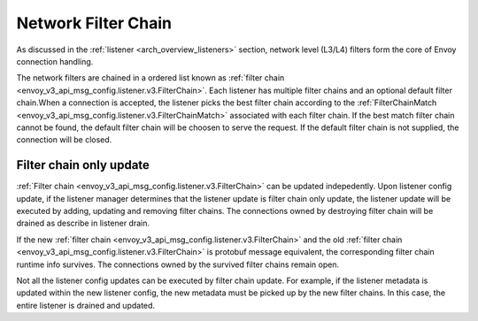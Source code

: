 .. _arch_overview_network_filter_chain:

Network Filter Chain
====================

As discussed in the :ref:`listener <arch_overview_listeners>` section, network level (L3/L4) filters
form the core of Envoy connection handling.

The network filters are chained in a ordered list known as :ref:`filter chain <envoy_v3_api_msg_config.listener.v3.FilterChain>`. 
Each listener has multiple filter chains and an optional default filter chain.When a connection is accepted, the
listener picks the best filter chain according to the :ref:`FilterChainMatch <envoy_v3_api_msg_config.listener.v3.FilterChainMatch>`
associated with each filter chain. If the best match filter chain cannot be found, the default filter chain will be
choosen to serve the request. If the default filter chain is not supplied, the connection will be closed.


Filter chain only update
------------------------

:ref:`Filter chain <envoy_v3_api_msg_config.listener.v3.FilterChain>` can be updated indepedently. Upon listener config
update, if the listener manager determines that the listener update is filter chain only update, the listener update
will be executed by adding, updating and removing filter chains. The connections owned by destroying filter chain will
be drained as describe in listener drain. 

If the new :ref:`filter chain <envoy_v3_api_msg_config.listener.v3.FilterChain>` and the old :ref:`filter chain <envoy_v3_api_msg_config.listener.v3.FilterChain>`
is protobuf message equivalent, the corresponding filter chain runtime info survives. The connections owned by the
survived filter chains remain open.

Not all the listener config updates can be executed by filter chain update. For example, if the listener metadata is
updated within the new listener config, the new metadata must be picked up by the new filter chains. In this case, the
entire listener is drained and updated.